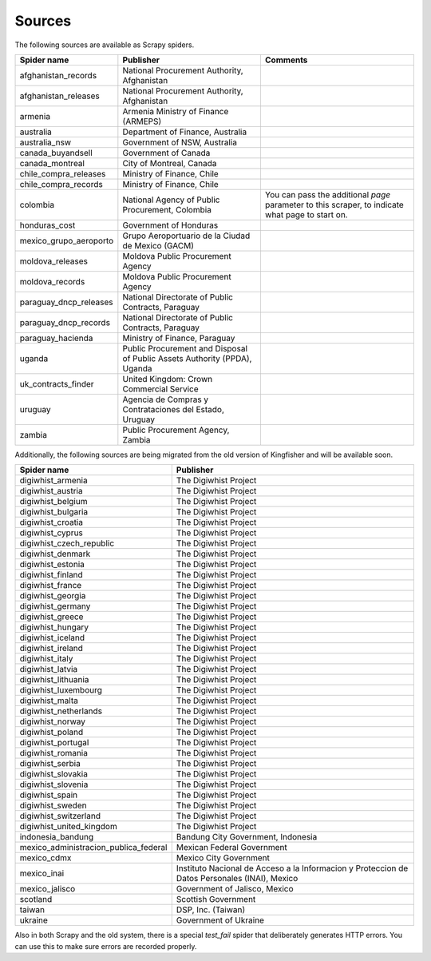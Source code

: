 Sources
-------

The following sources are available as Scrapy spiders.

+------------------------+---------------------------------------------------------------------------+-------------------------------------------------------------------------------------------------+
|       Spider name      |                                Publisher                                  | Comments                                                                                        |
+========================+===========================================================================+=================================================================================================+
|   afghanistan_records  | National Procurement Authority, Afghanistan                               |                                                                                                 |
+------------------------+---------------------------------------------------------------------------+-------------------------------------------------------------------------------------------------+
|  afghanistan_releases  | National Procurement Authority, Afghanistan                               |                                                                                                 |
+------------------------+---------------------------------------------------------------------------+-------------------------------------------------------------------------------------------------+
|        armenia         | Armenia Ministry of Finance (ARMEPS)                                      |                                                                                                 |
+------------------------+---------------------------------------------------------------------------+-------------------------------------------------------------------------------------------------+
|        australia       | Department of Finance, Australia                                          |                                                                                                 |
+------------------------+---------------------------------------------------------------------------+-------------------------------------------------------------------------------------------------+
|      australia_nsw     | Government of NSW, Australia                                              |                                                                                                 |
+------------------------+---------------------------------------------------------------------------+-------------------------------------------------------------------------------------------------+
|    canada_buyandsell   | Government of Canada                                                      |                                                                                                 |
+------------------------+---------------------------------------------------------------------------+-------------------------------------------------------------------------------------------------+
|     canada_montreal    | City of Montreal, Canada                                                  |                                                                                                 |
+------------------------+---------------------------------------------------------------------------+-------------------------------------------------------------------------------------------------+
|  chile_compra_releases | Ministry of Finance, Chile                                                |                                                                                                 |
+------------------------+---------------------------------------------------------------------------+-------------------------------------------------------------------------------------------------+
|  chile_compra_records  | Ministry of Finance, Chile                                                |                                                                                                 |
+------------------------+---------------------------------------------------------------------------+-------------------------------------------------------------------------------------------------+
|       colombia         | National Agency of Public Procurement, Colombia                           | You can pass the additional `page` parameter to this scraper, to indicate what page to start on.|
+------------------------+---------------------------------------------------------------------------+-------------------------------------------------------------------------------------------------+
|     honduras_cost      | Government of Honduras                                                    |                                                                                                 |
+------------------------+---------------------------------------------------------------------------+-------------------------------------------------------------------------------------------------+
| mexico_grupo_aeroporto | Grupo Aeroportuario de la Ciudad de Mexico (GACM)                         |                                                                                                 |
+------------------------+---------------------------------------------------------------------------+-------------------------------------------------------------------------------------------------+
|    moldova_releases    | Moldova Public Procurement Agency                                         |                                                                                                 |
+------------------------+---------------------------------------------------------------------------+-------------------------------------------------------------------------------------------------+
|    moldova_records     | Moldova Public Procurement Agency                                         |                                                                                                 |
+------------------------+---------------------------------------------------------------------------+-------------------------------------------------------------------------------------------------+
| paraguay_dncp_releases | National Directorate of Public Contracts, Paraguay                        |                                                                                                 |
+------------------------+---------------------------------------------------------------------------+-------------------------------------------------------------------------------------------------+
| paraguay_dncp_records  | National Directorate of Public Contracts, Paraguay                        |                                                                                                 |
+------------------------+---------------------------------------------------------------------------+-------------------------------------------------------------------------------------------------+
|   paraguay_hacienda    | Ministry of Finance, Paraguay                                             |                                                                                                 |
+------------------------+---------------------------------------------------------------------------+-------------------------------------------------------------------------------------------------+
|       uganda           | Public Procurement and Disposal of Public Assets Authority (PPDA), Uganda |                                                                                                 |
+------------------------+---------------------------------------------------------------------------+-------------------------------------------------------------------------------------------------+
|   uk_contracts_finder  | United Kingdom: Crown Commercial Service                                  |                                                                                                 |
+------------------------+---------------------------------------------------------------------------+-------------------------------------------------------------------------------------------------+
|        uruguay         | Agencia de Compras y Contrataciones del Estado, Uruguay                   |                                                                                                 |
+------------------------+---------------------------------------------------------------------------+-------------------------------------------------------------------------------------------------+
|        zambia          | Public Procurement Agency, Zambia                                         |                                                                                                 |
+------------------------+---------------------------------------------------------------------------+-------------------------------------------------------------------------------------------------+

Additionally, the following sources are being migrated from the old version of Kingfisher and will be available soon.

+---------------------------------------+-----------------------------------------------------------------------------------------------+
| Spider name                           | Publisher                                                                                     |
+=======================================+===============================================================================================+
| digiwhist_armenia                     | The Digiwhist Project                                                                         |
+---------------------------------------+-----------------------------------------------------------------------------------------------+
| digiwhist_austria                     | The Digiwhist Project                                                                         |
+---------------------------------------+-----------------------------------------------------------------------------------------------+
| digiwhist_belgium                     | The Digiwhist Project                                                                         |
+---------------------------------------+-----------------------------------------------------------------------------------------------+
| digiwhist_bulgaria                    | The Digiwhist Project                                                                         |
+---------------------------------------+-----------------------------------------------------------------------------------------------+
| digiwhist_croatia                     | The Digiwhist Project                                                                         |
+---------------------------------------+-----------------------------------------------------------------------------------------------+
| digiwhist_cyprus                      | The Digiwhist Project                                                                         |
+---------------------------------------+-----------------------------------------------------------------------------------------------+
| digiwhist_czech_republic              | The Digiwhist Project                                                                         |
+---------------------------------------+-----------------------------------------------------------------------------------------------+
| digiwhist_denmark                     | The Digiwhist Project                                                                         |
+---------------------------------------+-----------------------------------------------------------------------------------------------+
| digiwhist_estonia                     | The Digiwhist Project                                                                         |
+---------------------------------------+-----------------------------------------------------------------------------------------------+
| digiwhist_finland                     | The Digiwhist Project                                                                         |
+---------------------------------------+-----------------------------------------------------------------------------------------------+
| digiwhist_france                      | The Digiwhist Project                                                                         |
+---------------------------------------+-----------------------------------------------------------------------------------------------+
| digiwhist_georgia                     | The Digiwhist Project                                                                         |
+---------------------------------------+-----------------------------------------------------------------------------------------------+
| digiwhist_germany                     | The Digiwhist Project                                                                         |
+---------------------------------------+-----------------------------------------------------------------------------------------------+
| digiwhist_greece                      | The Digiwhist Project                                                                         |
+---------------------------------------+-----------------------------------------------------------------------------------------------+
| digiwhist_hungary                     | The Digiwhist Project                                                                         |
+---------------------------------------+-----------------------------------------------------------------------------------------------+
| digiwhist_iceland                     | The Digiwhist Project                                                                         |
+---------------------------------------+-----------------------------------------------------------------------------------------------+
| digiwhist_ireland                     | The Digiwhist Project                                                                         |
+---------------------------------------+-----------------------------------------------------------------------------------------------+
| digiwhist_italy                       | The Digiwhist Project                                                                         |
+---------------------------------------+-----------------------------------------------------------------------------------------------+
| digiwhist_latvia                      | The Digiwhist Project                                                                         |
+---------------------------------------+-----------------------------------------------------------------------------------------------+
| digiwhist_lithuania                   | The Digiwhist Project                                                                         |
+---------------------------------------+-----------------------------------------------------------------------------------------------+
| digiwhist_luxembourg                  | The Digiwhist Project                                                                         |
+---------------------------------------+-----------------------------------------------------------------------------------------------+
| digiwhist_malta                       | The Digiwhist Project                                                                         |
+---------------------------------------+-----------------------------------------------------------------------------------------------+
| digiwhist_netherlands                 | The Digiwhist Project                                                                         |
+---------------------------------------+-----------------------------------------------------------------------------------------------+
| digiwhist_norway                      | The Digiwhist Project                                                                         |
+---------------------------------------+-----------------------------------------------------------------------------------------------+
| digiwhist_poland                      | The Digiwhist Project                                                                         |
+---------------------------------------+-----------------------------------------------------------------------------------------------+
| digiwhist_portugal                    | The Digiwhist Project                                                                         |
+---------------------------------------+-----------------------------------------------------------------------------------------------+
| digiwhist_romania                     | The Digiwhist Project                                                                         |
+---------------------------------------+-----------------------------------------------------------------------------------------------+
| digiwhist_serbia                      | The Digiwhist Project                                                                         |
+---------------------------------------+-----------------------------------------------------------------------------------------------+
| digiwhist_slovakia                    | The Digiwhist Project                                                                         |
+---------------------------------------+-----------------------------------------------------------------------------------------------+
| digiwhist_slovenia                    | The Digiwhist Project                                                                         |
+---------------------------------------+-----------------------------------------------------------------------------------------------+
| digiwhist_spain                       | The Digiwhist Project                                                                         |
+---------------------------------------+-----------------------------------------------------------------------------------------------+
| digiwhist_sweden                      | The Digiwhist Project                                                                         |
+---------------------------------------+-----------------------------------------------------------------------------------------------+
| digiwhist_switzerland                 | The Digiwhist Project                                                                         |
+---------------------------------------+-----------------------------------------------------------------------------------------------+
| digiwhist_united_kingdom              | The Digiwhist Project                                                                         |
+---------------------------------------+-----------------------------------------------------------------------------------------------+
| indonesia_bandung                     | Bandung City Government, Indonesia                                                            |
+---------------------------------------+-----------------------------------------------------------------------------------------------+
| mexico_administracion_publica_federal | Mexican Federal Government                                                                    |
+---------------------------------------+-----------------------------------------------------------------------------------------------+
| mexico_cdmx                           | Mexico City Government                                                                        |
+---------------------------------------+-----------------------------------------------------------------------------------------------+
| mexico_inai                           | Instituto Nacional de Acceso a la Informacion y Proteccion de Datos Personales (INAI), Mexico |
+---------------------------------------+-----------------------------------------------------------------------------------------------+
| mexico_jalisco                        | Government of Jalisco, Mexico                                                                 |
+---------------------------------------+-----------------------------------------------------------------------------------------------+
| scotland                              | Scottish Government                                                                           |
+---------------------------------------+-----------------------------------------------------------------------------------------------+
| taiwan                                | DSP, Inc. (Taiwan)                                                                            |
+---------------------------------------+-----------------------------------------------------------------------------------------------+
| ukraine                               | Government of Ukraine                                                                         |
+---------------------------------------+-----------------------------------------------------------------------------------------------+


Also in both Scrapy and the old system, there is a special `test_fail` spider that deliberately generates HTTP errors. You can use this to make sure errors are recorded properly.
